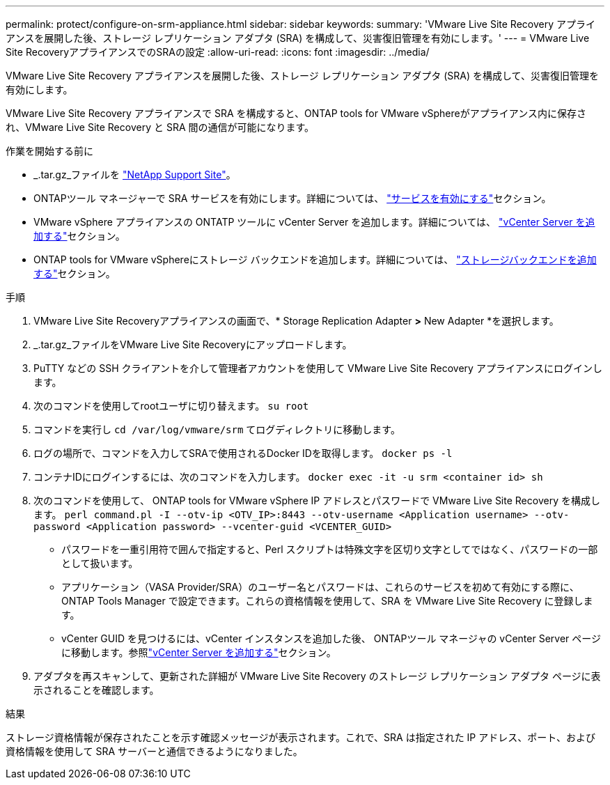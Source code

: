 ---
permalink: protect/configure-on-srm-appliance.html 
sidebar: sidebar 
keywords:  
summary: 'VMware Live Site Recovery アプライアンスを展開した後、ストレージ レプリケーション アダプタ (SRA) を構成して、災害復旧管理を有効にします。' 
---
= VMware Live Site RecoveryアプライアンスでのSRAの設定
:allow-uri-read: 
:icons: font
:imagesdir: ../media/


[role="lead"]
VMware Live Site Recovery アプライアンスを展開した後、ストレージ レプリケーション アダプタ (SRA) を構成して、災害復旧管理を有効にします。

VMware Live Site Recovery アプライアンスで SRA を構成すると、ONTAP tools for VMware vSphereがアプライアンス内に保存され、VMware Live Site Recovery と SRA 間の通信が可能になります。

.作業を開始する前に
* _.tar.gz_ファイルを https://mysupport.netapp.com/site/products/all/details/otv10/downloads-tab["NetApp Support Site"]。
* ONTAPツール マネージャーで SRA サービスを有効にします。詳細については、 link:../manage/enable-services.html["サービスを有効にする"]セクション。
* VMware vSphere アプライアンスの ONTATP ツールに vCenter Server を追加します。詳細については、 link:../configure/add-vcenter.html["vCenter Server を追加する"]セクション。
* ONTAP tools for VMware vSphereにストレージ バックエンドを追加します。詳細については、 link:../configure/add-storage-backend.html["ストレージバックエンドを追加する"]セクション。


.手順
. VMware Live Site Recoveryアプライアンスの画面で、* Storage Replication Adapter *>* New Adapter *を選択します。
. _.tar.gz_ファイルをVMware Live Site Recoveryにアップロードします。
. PuTTY などの SSH クライアントを介して管理者アカウントを使用して VMware Live Site Recovery アプライアンスにログインします。
. 次のコマンドを使用してrootユーザに切り替えます。 `su root`
. コマンドを実行し `cd /var/log/vmware/srm` てログディレクトリに移動します。
. ログの場所で、コマンドを入力してSRAで使用されるDocker IDを取得します。 `docker ps -l`
. コンテナIDにログインするには、次のコマンドを入力します。 `docker exec -it -u srm <container id> sh`
. 次のコマンドを使用して、 ONTAP tools for VMware vSphere IP アドレスとパスワードで VMware Live Site Recovery を構成します。  `perl command.pl -I --otv-ip <OTV_IP>:8443 --otv-username <Application username> --otv-password <Application password> --vcenter-guid <VCENTER_GUID>`
+
** パスワードを一重引用符で囲んで指定すると、Perl スクリプトは特殊文字を区切り文字としてではなく、パスワードの一部として扱います。
** アプリケーション（VASA Provider/SRA）のユーザー名とパスワードは、これらのサービスを初めて有効にする際に、 ONTAP Tools Manager で設定できます。これらの資格情報を使用して、SRA を VMware Live Site Recovery に登録します。
** vCenter GUID を見つけるには、vCenter インスタンスを追加した後、 ONTAPツール マネージャの vCenter Server ページに移動します。参照link:../configure/add-vcenter.html["vCenter Server を追加する"]セクション。


. アダプタを再スキャンして、更新された詳細が VMware Live Site Recovery のストレージ レプリケーション アダプタ ページに表示されることを確認します。


.結果
ストレージ資格情報が保存されたことを示す確認メッセージが表示されます。これで、SRA は指定された IP アドレス、ポート、および資格情報を使用して SRA サーバーと通信できるようになりました。
